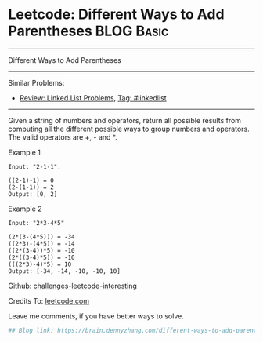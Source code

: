* Leetcode: Different Ways to Add Parentheses                                              :BLOG:Basic:
#+STARTUP: showeverything
#+OPTIONS: toc:nil \n:t ^:nil creator:nil d:nil
:PROPERTIES:
:type:     misc
:END:
---------------------------------------------------------------------
Different Ways to Add Parentheses
---------------------------------------------------------------------
Similar Problems:
- [[https://brain.dennyzhang.com/review-linkedlist][Review: Linked List Problems]], [[https://brain.dennyzhang.com/tag/linkedlist][Tag: #linkedlist]]
---------------------------------------------------------------------
Given a string of numbers and operators, return all possible results from computing all the different possible ways to group numbers and operators. The valid operators are +, - and *.

Example 1
#+BEGIN_EXAMPLE
Input: "2-1-1".

((2-1)-1) = 0
(2-(1-1)) = 2
Output: [0, 2]
#+END_EXAMPLE

Example 2
#+BEGIN_EXAMPLE
Input: "2*3-4*5"

(2*(3-(4*5))) = -34
((2*3)-(4*5)) = -14
((2*(3-4))*5) = -10
(2*((3-4)*5)) = -10
(((2*3)-4)*5) = 10
Output: [-34, -14, -10, -10, 10]
#+END_EXAMPLE

Github: [[url-external:https://github.com/DennyZhang/challenges-leetcode-interesting/tree/master/different-ways-to-add-parentheses][challenges-leetcode-interesting]]

Credits To: [[url-external:https://leetcode.com/problems/different-ways-to-add-parentheses/description/][leetcode.com]]

Leave me comments, if you have better ways to solve.

#+BEGIN_SRC python
## Blog link: https://brain.dennyzhang.com/different-ways-to-add-parentheses

#+END_SRC
